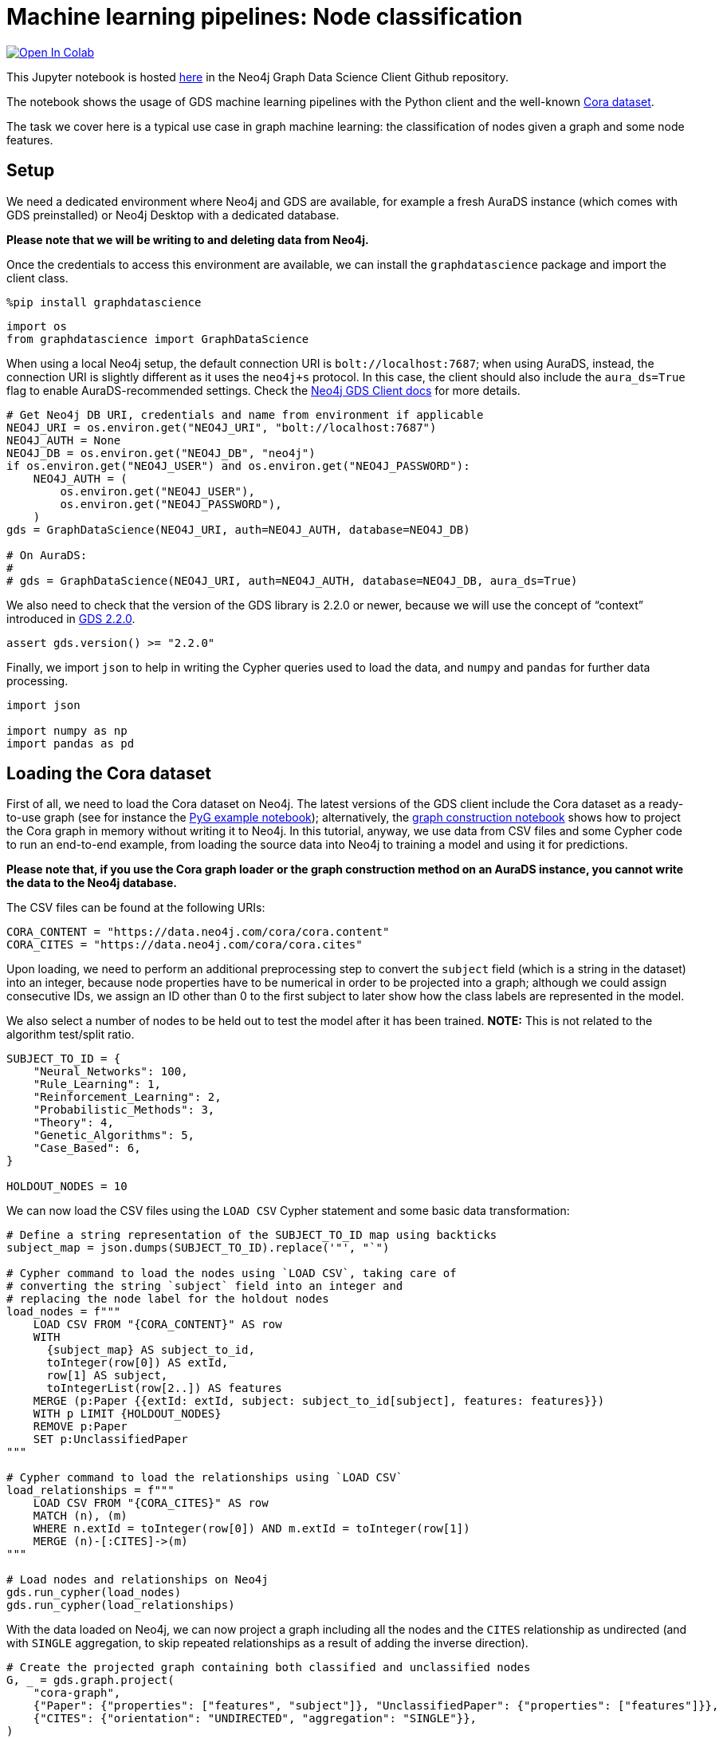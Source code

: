// DO NOT EDIT - AsciiDoc file generated automatically

= Machine learning pipelines: Node classification


https://colab.research.google.com/github/neo4j/graph-data-science-client/blob/main/examples/ml-pipelines-node-classification.ipynb[image:https://colab.research.google.com/assets/colab-badge.svg[Open
In Colab]]


This Jupyter notebook is hosted
https://github.com/neo4j/graph-data-science-client/blob/main/examples/ml-pipelines-node-classification.ipynb[here]
in the Neo4j Graph Data Science Client Github repository.

The notebook shows the usage of GDS machine learning pipelines with the
Python client and the well-known
https://paperswithcode.com/dataset/cora[Cora dataset].

The task we cover here is a typical use case in graph machine learning:
the classification of nodes given a graph and some node features.

== Setup

We need a dedicated environment where Neo4j and GDS are available, for
example a fresh AuraDS instance (which comes with GDS preinstalled) or
Neo4j Desktop with a dedicated database.

*Please note that we will be writing to and deleting data from Neo4j.*

Once the credentials to access this environment are available, we can
install the `+graphdatascience+` package and import the client class.

[source, python, role=no-test]
----
%pip install graphdatascience
----

[source, python, role=no-test]
----
import os
from graphdatascience import GraphDataScience
----

When using a local Neo4j setup, the default connection URI is
`+bolt://localhost:7687+`; when using AuraDS, instead, the connection
URI is slightly different as it uses the `+neo4j+s+` protocol. In this
case, the client should also include the `+aura_ds=True+` flag to enable
AuraDS-recommended settings. Check the
https://neo4j.com/docs/graph-data-science-client/current/getting-started/[Neo4j
GDS Client docs] for more details.

[source, python, role=no-test]
----
# Get Neo4j DB URI, credentials and name from environment if applicable
NEO4J_URI = os.environ.get("NEO4J_URI", "bolt://localhost:7687")
NEO4J_AUTH = None
NEO4J_DB = os.environ.get("NEO4J_DB", "neo4j")
if os.environ.get("NEO4J_USER") and os.environ.get("NEO4J_PASSWORD"):
    NEO4J_AUTH = (
        os.environ.get("NEO4J_USER"),
        os.environ.get("NEO4J_PASSWORD"),
    )
gds = GraphDataScience(NEO4J_URI, auth=NEO4J_AUTH, database=NEO4J_DB)

# On AuraDS:
#
# gds = GraphDataScience(NEO4J_URI, auth=NEO4J_AUTH, database=NEO4J_DB, aura_ds=True)
----

We also need to check that the version of the GDS library is 2.2.0 or
newer, because we will use the concept of "`context`" introduced in
https://github.com/neo4j/graph-data-science/releases/tag/2.2.0[GDS
2.2.0].

[source, python, role=no-test]
----
assert gds.version() >= "2.2.0"
----

Finally, we import `+json+` to help in writing the Cypher queries used
to load the data, and `+numpy+` and `+pandas+` for further data
processing.

[source, python, role=no-test]
----
import json

import numpy as np
import pandas as pd
----

== Loading the Cora dataset

First of all, we need to load the Cora dataset on Neo4j. The latest
versions of the GDS client include the Cora dataset as a ready-to-use
graph (see for instance the
https://github.com/neo4j/graph-data-science-client/blob/main/examples/import-sample-export-gnn.ipynb[PyG
example notebook]); alternatively, the
https://github.com/neo4j/graph-data-science-client/blob/main/examples/load-data-via-graph-construction.ipynb[graph
construction notebook] shows how to project the Cora graph in memory
without writing it to Neo4j. In this tutorial, anyway, we use data from
CSV files and some Cypher code to run an end-to-end example, from
loading the source data into Neo4j to training a model and using it for
predictions.

*Please note that, if you use the Cora graph loader or the graph
construction method on an AuraDS instance, you cannot write the data to
the Neo4j database.*

The CSV files can be found at the following URIs:

[source, python, role=no-test]
----
CORA_CONTENT = "https://data.neo4j.com/cora/cora.content"
CORA_CITES = "https://data.neo4j.com/cora/cora.cites"
----

Upon loading, we need to perform an additional preprocessing step to
convert the `+subject+` field (which is a string in the dataset) into an
integer, because node properties have to be numerical in order to be
projected into a graph; although we could assign consecutive IDs, we
assign an ID other than 0 to the first subject to later show how the
class labels are represented in the model.

We also select a number of nodes to be held out to test the model after
it has been trained. *NOTE:* This is not related to the algorithm
test/split ratio.

[source, python, role=no-test]
----
SUBJECT_TO_ID = {
    "Neural_Networks": 100,
    "Rule_Learning": 1,
    "Reinforcement_Learning": 2,
    "Probabilistic_Methods": 3,
    "Theory": 4,
    "Genetic_Algorithms": 5,
    "Case_Based": 6,
}

HOLDOUT_NODES = 10
----

We can now load the CSV files using the `+LOAD CSV+` Cypher statement
and some basic data transformation:

[source, python, role=no-test]
----
# Define a string representation of the SUBJECT_TO_ID map using backticks
subject_map = json.dumps(SUBJECT_TO_ID).replace('"', "`")

# Cypher command to load the nodes using `LOAD CSV`, taking care of
# converting the string `subject` field into an integer and
# replacing the node label for the holdout nodes
load_nodes = f"""
    LOAD CSV FROM "{CORA_CONTENT}" AS row
    WITH 
      {subject_map} AS subject_to_id,
      toInteger(row[0]) AS extId, 
      row[1] AS subject, 
      toIntegerList(row[2..]) AS features
    MERGE (p:Paper {{extId: extId, subject: subject_to_id[subject], features: features}})
    WITH p LIMIT {HOLDOUT_NODES}
    REMOVE p:Paper
    SET p:UnclassifiedPaper
"""

# Cypher command to load the relationships using `LOAD CSV`
load_relationships = f"""
    LOAD CSV FROM "{CORA_CITES}" AS row
    MATCH (n), (m) 
    WHERE n.extId = toInteger(row[0]) AND m.extId = toInteger(row[1])
    MERGE (n)-[:CITES]->(m)
"""

# Load nodes and relationships on Neo4j
gds.run_cypher(load_nodes)
gds.run_cypher(load_relationships)
----

With the data loaded on Neo4j, we can now project a graph including all
the nodes and the `+CITES+` relationship as undirected (and with
`+SINGLE+` aggregation, to skip repeated relationships as a result of
adding the inverse direction).

[source, python, role=no-test]
----
# Create the projected graph containing both classified and unclassified nodes
G, _ = gds.graph.project(
    "cora-graph",
    {"Paper": {"properties": ["features", "subject"]}, "UnclassifiedPaper": {"properties": ["features"]}},
    {"CITES": {"orientation": "UNDIRECTED", "aggregation": "SINGLE"}},
)
----

We can finally check the number of nodes and relationships in the
newly-projected graph to make sure it has been created correctly:

[source, python, role=no-test]
----
assert G.node_count() == 2708
assert G.relationship_count() == 10556
----

== Pipeline catalog basics

Once the dataset has been loaded, we can define a node classification
machine learning pipeline.

[source, python, role=no-test]
----
# Create the pipeline
node_pipeline, _ = gds.beta.pipeline.nodeClassification.create("cora-pipeline")
----

We can check that the pipeline has actually been created with the
`+list+` method:

[source, python, role=no-test]
----
# List all pipelines
gds.beta.pipeline.list()

# Alternatively, get the details of a specific pipeline object
gds.beta.pipeline.list(node_pipeline)
----

== Configuring the pipeline

We can now configure the pipeline. As a reminder, we need to:

[arabic]
. Select a subset of the available node properties to be used as
features for the machine learning model
. Configure the train/test split and the number of folds for k-fold
cross-validation _(optional)_
. Configure the candidate models for training
. Configure autotuning _(optional)_ In this example we use Logistic
Regression as a candidate model for the training, but other algorithms
(such as Random Forest) are available as well. We also set some
reasonable starting parameters that can be further tuned according to
the needed metrics.

Some hyperparameters such as `+penalty+` can be single values or ranges.
If they are expressed as ranges, autotuning is used to search their best
value.

The `+configureAutoTuning+` method can be used to set the number of
model candidates to try. Here we choose 5 to keep the training time
short.

[source, python, role=no-test]
----
# "Mark" some node properties that will be used as features
node_pipeline.selectFeatures(["features"])

# If needed, change the train/test split ratio and the number of folds
# for k-fold cross-validation
node_pipeline.configureSplit(testFraction=0.2, validationFolds=5)

# Add a model candidate to train
node_pipeline.addLogisticRegression(maxEpochs=200, penalty=(0.0, 0.5))

# Explicit set the number of trials for autotuning (default = 10)
node_pipeline.configureAutoTuning(maxTrials=5)
----

== Training the pipeline

The configured pipeline is now ready to select and train a model. We
also run a training estimate, to make sure there are enough resources to
run the actual training afterwards.

The Node Classification model supports several evaluation metrics. Here
we use the global metric `+F1_WEIGHTED+`.

*NOTE:* The `+concurrency+` parameter is explicitly set to 4 (the
default value) for demonstration purposes. The maximum concurrency in
the library is limited to 4 for Neo4j Community Edition.

[source, python, role=no-test]
----
# Estimate the resources needed for training the model
node_pipeline.train_estimate(
    G,
    targetNodeLabels=["Paper"],
    modelName="cora-pipeline-model",
    targetProperty="subject",
    metrics=["F1_WEIGHTED"],
    randomSeed=42,
    concurrency=4,
)
----

[source, python, role=no-test]
----
# Perform the actual training
model, stats = node_pipeline.train(
    G,
    targetNodeLabels=["Paper"],
    modelName="cora-pipeline-model",
    targetProperty="subject",
    metrics=["F1_WEIGHTED"],
    randomSeed=42,
    concurrency=4,
)
----

We can inspect the result of the training, for example to print the
evaluation metrics of the trained model.

[source, python, role=no-test]
----
# Uncomment to print all stats
# print(stats.to_json(indent=2))

# Print F1_WEIGHTED metric
stats["modelInfo"]["metrics"]["F1_WEIGHTED"]["test"]
----

== Using the model for prediction

After training, the model is ready to classify unclassified data.

One simple way to use the `+predict+` mode is to just stream the result
of the prediction. This can be impractical when a graph is very large,
so it should be only used for experimentation purposes.

[source, python, role=no-test]
----
predicted = model.predict_stream(
    G, modelName="cora-pipeline-model", includePredictedProbabilities=True, targetNodeLabels=["UnclassifiedPaper"]
)
----

The result of the prediction is a Pandas `+DataFrame+` containing the
predicted class and the predicted probabilities for all the classes for
each node.

[source, python, role=no-test]
----
predicted
----

The order of the classes in the `+predictedProbabilities+` field is
given in the model information, and can be used to retrieve the
predicted probability for the predicted class.

Please note that the order in which the classes appear in the
`+predictedProbabilities+` field is somewhat arbitrary, so the correct
way to access each probability is via the class index obtained from the
model, _not_ its position.

[source, python, role=no-test]
----
# List of class labels
classes = stats["modelInfo"]["classes"]
print("Class labels:", classes)

# Calculate the confidence percentage for the predicted class
predicted["confidence"] = predicted.apply(
    lambda row: np.floor(row["predictedProbabilities"][classes.index(row["predictedClass"])] * 100), axis=1
)

predicted
----

== Adding a data preprocessing step

The quality of the model can potentially be increased by adding more
features or by using different features altogether. One way is to use
algorithms such as FastRP that create embeddings based on both node
properties and graph features, which can be added via the
`+addNodeProperty+` pipeline method. Such properties are "`transient`",
in that they are automatically created and removed by the pipeline
itself.

In this example we also use the `+contextNodeLabels+` parameter to
explicitly set the types of nodes we calculate the embeddings for, and
we include both the classified and the unclassified nodes. This is
useful because the more nodes are used, the better the generated
embeddings are. Although it may seem counterintuitive, unclassified
nodes do not need to be completely unobserved during training (so, for
instance, information on their neighbours can be retained). More
information can be found in graph ML publications such as the
https://www.cs.mcgill.ca/~wlh/grl_book/[Graph Representation Learning
Book].

[source, python, role=no-test]
----
node_pipeline_fastrp, _ = gds.beta.pipeline.nodeClassification.create("cora-pipeline-fastrp")

# Add a step in the pipeline that mutates the graph
node_pipeline_fastrp.addNodeProperty(
    "fastRP",
    mutateProperty="embedding",
    embeddingDimension=512,
    propertyRatio=1.0,
    randomSeed=42,
    featureProperties=["features"],
    contextNodeLabels=["Paper", "UnclassifiedPaper"],
)

# With the node embeddings available as features, we no longer use the original raw `features`.
node_pipeline_fastrp.selectFeatures(["embedding"])

# Configure the pipeline as before
node_pipeline_fastrp.configureSplit(testFraction=0.2, validationFolds=5)
node_pipeline_fastrp.addLogisticRegression(maxEpochs=200, penalty=(0.0, 0.5))
node_pipeline.configureAutoTuning(maxTrials=5)
----

The training then proceeds as in the previous section:

[source, python, role=no-test]
----
# Perform the actual training
model_fastrp, stats_fastrp = node_pipeline_fastrp.train(
    G,
    targetNodeLabels=["Paper"],
    modelName="cora-pipeline-model-fastrp",
    targetProperty="subject",
    metrics=["F1_WEIGHTED"],
    randomSeed=42,
    concurrency=4,
)
----

The `+F1_WEIGHTED+` metrics is better with embeddings:

[source, python, role=no-test]
----
print(stats_fastrp["modelInfo"]["metrics"]["F1_WEIGHTED"]["test"])
----

The classification using `+predict_stream+` can be run in the same way:

[source, python, role=no-test]
----
predicted_fastrp = model_fastrp.predict_stream(
    G,
    modelName="cora-pipeline-model-fastrp",
    includePredictedProbabilities=True,
    targetNodeLabels=["UnclassifiedPaper"],
)
----

[source, python, role=no-test]
----
print(len(predicted_fastrp))
----

Instead of streaming the results, the prediction can be run in
`+mutate+` mode to be more performant, especially when the predicted
values are used multiple times. The predicted nodes can be retrieved
using the `+streamNodeProperty+` method with the `+UnclassifiedPaper+`
class.

[source, python, role=no-test]
----
model_fastrp.predict_mutate(
    G,
    mutateProperty="predictedClass",
    modelName="cora-pipeline-model-fastrp",
    predictedProbabilityProperty="predictedProbabilities",
    targetNodeLabels=["UnclassifiedPaper"],
)

predicted_fastrp = gds.graph.nodeProperty.stream(G, "predictedClass", ["UnclassifiedPaper"])
----

[source, python, role=no-test]
----
predicted_fastrp
----

This is useful to compare the result of classification with the original
`+subject+` value of the test nodes, which must be retrieved from the
Neo4j database since it has been excluded from the projected graph.

[source, python, role=no-test]
----
# Retrieve node information from Neo4j using the node IDs from the prediction result
nodes = gds.util.asNodes(predicted_fastrp.nodeId.to_list())

# Create a new DataFrame containing node IDs along with node properties
nodes_df = pd.DataFrame([(node.id, node["subject"]) for node in nodes], columns=["nodeId", "subject"])

# Merge with the prediction result on node IDs, to check the predicted value
# against the original subject
#
# NOTE: This could also be replaced by just appending `node["subject"]` as a
# Series since the node order would not change, but a proper merge (or join)
# is clearer and less prone to errors.
predicted_fastrp.merge(nodes_df, on="nodeId")
----

As we can see, the prediction for all the test nodes is accurate.

== Writing result back to Neo4j

Having the predicted class written back to the graph, we can now write
them back to the Neo4j database.

*Please note that this step is not applicable if you are running this
notebook on AuraDS.*

[source, python, role=no-test]
----
gds.graph.nodeProperties.write(
    G,
    node_properties=["predictedClass"],
    node_labels=["UnclassifiedPaper"],
)
----

== Cleanup

When the graph, the model and the pipeline are no longer needed, they
should be dropped to free up memory. This only needs to be done if the
Neo4j or AuraDS instance is not restarted, since a restart would clean
up all the in-memory content anyway.

[source, python, role=no-test]
----
model.drop()
model_fastrp.drop()
node_pipeline.drop()
node_pipeline_fastrp.drop()

G.drop()
----

The Neo4j database instead needs to be cleaned up explicitly if no
longer useful:

[source, python, role=no-test]
----
gds.run_cypher("MATCH (n) WHERE n:Paper OR n:UnclassifiedPaper DETACH DELETE n")
----

It is good practice to close the client as well:

[source, python, role=no-test]
----
gds.close()
----
